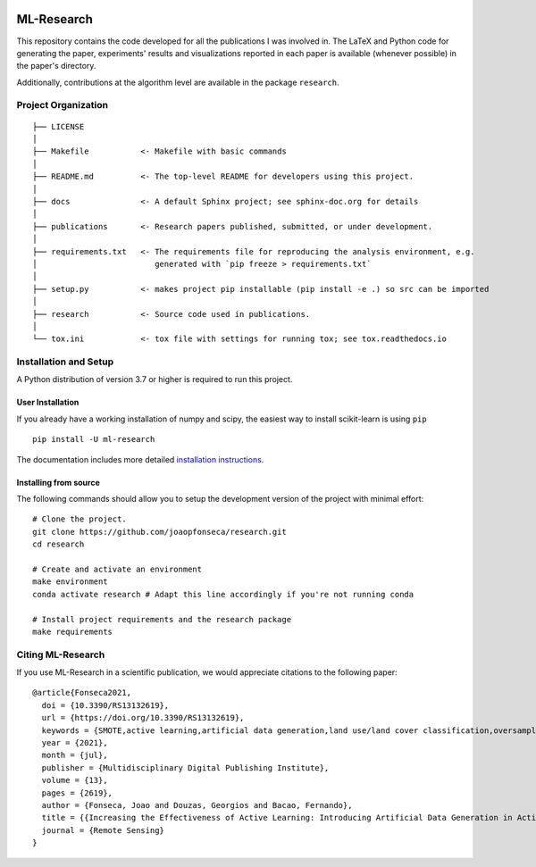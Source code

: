 |CircleCI| |Codecov| |Documentation Status| |Pypi Version| |Black| |Python
Versions| |DOI|

ML-Research
===========

This repository contains the code developed for all the publications I
was involved in. The LaTeX and Python code for generating the paper,
experiments' results and visualizations reported in each paper is
available (whenever possible) in the paper's directory.

Additionally, contributions at the algorithm level are available in the
package ``research``.

Project Organization
--------------------

::

    ├── LICENSE
    │
    ├── Makefile           <- Makefile with basic commands
    │
    ├── README.md          <- The top-level README for developers using this project.
    │
    ├── docs               <- A default Sphinx project; see sphinx-doc.org for details
    │
    ├── publications       <- Research papers published, submitted, or under development.
    │
    ├── requirements.txt   <- The requirements file for reproducing the analysis environment, e.g.
    │                         generated with `pip freeze > requirements.txt`
    │
    ├── setup.py           <- makes project pip installable (pip install -e .) so src can be imported
    │
    ├── research           <- Source code used in publications.
    │
    └── tox.ini            <- tox file with settings for running tox; see tox.readthedocs.io

Installation and Setup
----------------------

A Python distribution of version 3.7 or higher is required to run this
project.

User Installation
~~~~~~~~~~~~~~~~~

If you already have a working installation of numpy and scipy, the easiest way
to install scikit-learn is using ``pip`` ::

    pip install -U ml-research

The documentation includes more detailed `installation instructions
<https://mlresearch.readthedocs.io/en/latest/getting-started.html>`_.

Installing from source
~~~~~~~~~~~~~~~~~~~~~~

The following commands should allow you to setup the development version of the
project with minimal effort:

::

    # Clone the project.
    git clone https://github.com/joaopfonseca/research.git
    cd research

    # Create and activate an environment 
    make environment 
    conda activate research # Adapt this line accordingly if you're not running conda

    # Install project requirements and the research package
    make requirements

Citing ML-Research
------------------

If you use ML-Research in a scientific publication, we would appreciate
citations to the following paper::


    @article{Fonseca2021,
      doi = {10.3390/RS13132619},
      url = {https://doi.org/10.3390/RS13132619},
      keywords = {SMOTE,active learning,artificial data generation,land use/land cover classification,oversampling},
      year = {2021},
      month = {jul},
      publisher = {Multidisciplinary Digital Publishing Institute},
      volume = {13},
      pages = {2619},
      author = {Fonseca, Joao and Douzas, Georgios and Bacao, Fernando},
      title = {{Increasing the Effectiveness of Active Learning: Introducing Artificial Data Generation in Active Learning for Land Use/Land Cover Classification}},
      journal = {Remote Sensing}
    }


.. |Python Versions| image:: https://img.shields.io/badge/python-3.7%20%7C%203.8%20%7C%203.9-blue

.. |Documentation Status| image:: https://readthedocs.org/projects/mlresearch/badge/?version=latest
   :target: https://mlresearch.readthedocs.io/en/latest/?badge=latest

.. |Pypi Version| image:: https://badge.fury.io/py/ml-research.svg
   :target: https://badge.fury.io/py/ml-research

.. |DOI| image:: https://zenodo.org/badge/DOI/10.3390/RS13132619.svg
   :target: https://doi.org/10.3390/RS13132619

.. |Black| image:: https://img.shields.io/badge/code%20style-black-000000.svg
    :target: https://github.com/psf/black

.. |CircleCI| image:: https://circleci.com/gh/joaopfonseca/ml-research/tree/master.svg?style=shield
    :target: https://circleci.com/gh/joaopfonseca/ml-research/tree/master

.. |Codecov| image:: https://codecov.io/gh/joaopfonseca/ml-research/branch/master/graph/badge.svg?token=J2EBA4YTMN
      :target: https://codecov.io/gh/joaopfonseca/ml-research
    

